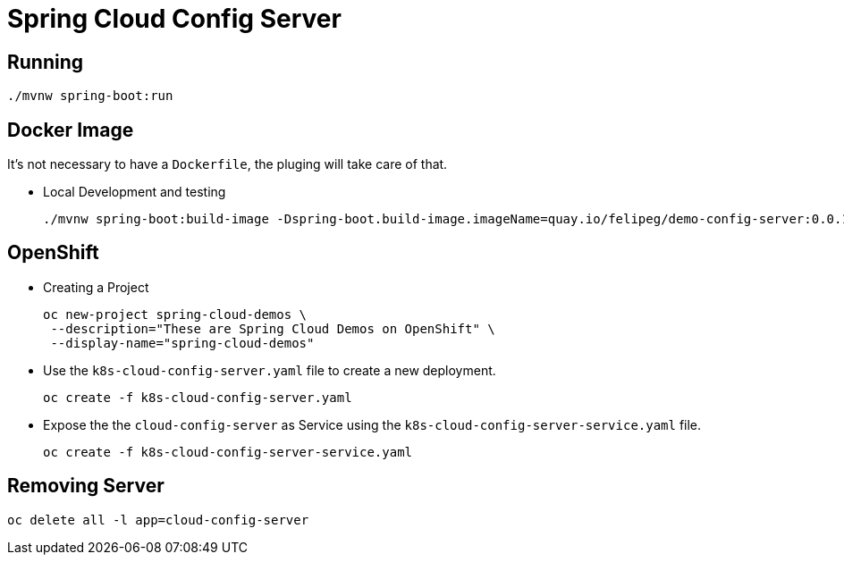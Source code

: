 = Spring Cloud Config Server

== Running
[source,shell]
----
./mvnw spring-boot:run
----

== Docker Image
It's not necessary to have a `Dockerfile`, the pluging will take care of that.

- Local Development and testing
+
[source,shell]
----
./mvnw spring-boot:build-image -Dspring-boot.build-image.imageName=quay.io/felipeg/demo-config-server:0.0.1
----

== OpenShift
- Creating a Project
+
[source,shell]
----
oc new-project spring-cloud-demos \
 --description="These are Spring Cloud Demos on OpenShift" \
 --display-name="spring-cloud-demos"
----
- Use the `k8s-cloud-config-server.yaml` file to create a new deployment.
+
[source,shell]
----
oc create -f k8s-cloud-config-server.yaml
----
- Expose the the `cloud-config-server` as Service using the `k8s-cloud-config-server-service.yaml` file.
+
[source,shell]
----
oc create -f k8s-cloud-config-server-service.yaml
----

== Removing Server
[source,shell]
----
oc delete all -l app=cloud-config-server
----